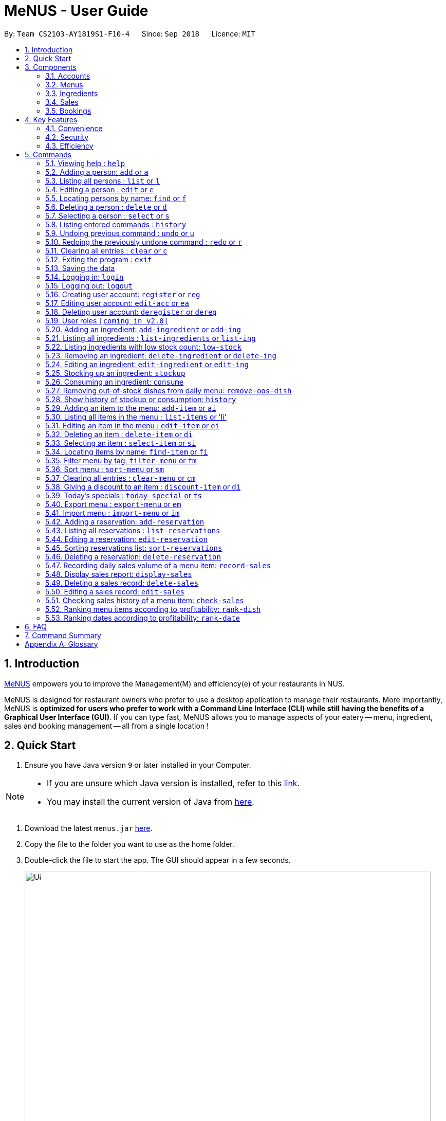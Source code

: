 = MeNUS - User Guide
:site-section: UserGuide
:toc:
:toc-title:
:toc-placement: preamble
:sectnums:
:imagesDir: images
:stylesDir: stylesheets
:xrefstyle: full
:experimental:
ifdef::env-github[]
:tip-caption: :bulb:
:note-caption: :information_source:
endif::[]
:repoURL: https://github.com/CS2103-AY1819S1-F10-4/main/tree/master

By: `Team CS2103-AY1819S1-F10-4`      Since: `Sep 2018`      Licence: `MIT`

== Introduction
link:{repoURL}[MeNUS] empowers you to improve the Management(M) and efficiency(e) of your
restaurants in NUS.

MeNUS is designed for restaurant owners who prefer to use a desktop application to manage their restaurants. More
importantly,
MeNUS is *optimized for users who prefer to work with a Command Line Interface (CLI) while still having the benefits
of a Graphical User Interface (GUI)*. If you can type fast, MeNUS allows you to manage aspects of your eatery
-- menu, ingredient, sales and booking management -- all from a single location !

== Quick Start

.  Ensure you have Java version `9` or later installed in your Computer.

[NOTE]
====
* If you are unsure which Java version is installed, refer to this link:https://www.java.com/en/download/help/version_manual.xml[link].
* You may install the current version of Java from link:https://www.oracle.com/technetwork/java/javase/downloads/index.html[here].
====

.  Download the latest `menus.jar` link:https://github.com/CS2103-AY1819S1-F10-4/main/releases[here].
.  Copy the file to the folder you want to use as the home folder.
.  Double-click the file to start the app. The GUI should appear in a few seconds.
+
image::Ui.png[width="790"]
+
.  Type the command in the command box and press kbd:[Enter] to execute it. +
e.g. typing *`help`* and pressing kbd:[Enter] will open the help window.
.  Some example commands you can try:

* *`list`* : lists all contacts
* **`add`**`n/John Doe p/98765432 e/johnd@example.com a/John street, block 123, #01-01` : adds a contact named `John Doe` to the Address Book.
* **`delete`**`3` : deletes the 3rd contact shown in the current list
* *`exit`* : exits the app

.  Refer to <<Commands>> for details of each command.

[[Components]]
== Components
*MeNUS* consists of five main components: account, menu, ingredient, sales and booking management.

=== Accounts
* You can create accounts for your employees to manage the system on your behalf.

=== Menus
* You can conveniently manage your restaurant's various menus and the food items displayed in them.

=== Ingredients
* You can keep track of the ingredients your restaurant needs to serve up delicious food.

=== Sales
* You can monitor your restaurant's sales revenue to ensure its steady growth.

=== Bookings
* You can manage your customer bookings efficiently to enable good customer relations.


[[Features]]
== Key Features
=== Convenience
MeNUS is an ultimate All-In-One application that will provide you with the utmost convenience you need to manage your
restaurants in NUS.

* Export data to `.xml` (default) or Excel file `[coming in v2.0]`.

=== Security
Security is key to a business's success. *MeNUS* ensures the security of your restaurant's data by:

* Encrypting all restaurant data using AES-256. `[coming in v2.0]`
* Securing account passwords using bcrypt.
* User needs to be authenticated before they can run any commands.
* Both successful and failed login attempts are logged.

=== Efficiency
Time is money. *MeNUS* ensures that the application will:

* Load within 5 seconds.
* Execute command within split of a second and update the GUI almost instantaneously.

[[Commands]]
== Commands

====
*Command Format*

* Words in `UPPER_CASE` are the parameters to be supplied by the user e.g. in `add n/NAME`, `NAME` is a parameter which can be used as `add n/John Doe`.
* Items in square brackets are optional e.g `n/NAME [t/TAG]` can be used as `n/John Doe t/friend` or as `n/John Doe`.
* Items with `…`​ after them can be used multiple times including zero times e.g. `[t/TAG]...` can be used as `{nbsp}` (i.e. 0 times), `t/friend`, `t/friend t/family` etc.
* Parameters can be in any order e.g. if the command specifies `n/NAME p/PHONE_NUMBER`, `p/PHONE_NUMBER n/NAME` is also acceptable.
====

=== Viewing help : `help`

Format: `help`

=== Adding a person: `add` or `a`

Adds a person to the address book +
Format: `add n/NAME p/PHONE_NUMBER e/EMAIL a/ADDRESS [t/TAG]...`

[TIP]
A person can have any number of tags (including 0)

Examples:

* `add n/John Doe p/98765432 e/johnd@example.com a/John street, block 123, #01-01`
* `add n/Betsy Crowe t/friend e/betsycrowe@example.com a/Newgate Prison p/1234567 t/criminal`

=== Listing all persons : `list` or `l`

Shows a list of all persons in the address book. +
Format: `list`

=== Editing a person : `edit` or `e`

Edits an existing person in the address book. +
Format: `edit INDEX [n/NAME] [p/PHONE] [e/EMAIL] [a/ADDRESS] [t/TAG]...`

****
* Edits the person at the specified `INDEX`. The index refers to the index number shown in the displayed person list. The index *must be a positive integer* 1, 2, 3, ...
* At least one of the optional fields must be provided.
* Existing values will be updated to the input values.
* When editing tags, the existing tags of the person will be removed i.e adding of tags is not cumulative.
* You can remove all the person's tags by typing `t/` without specifying any tags after it.
****

Examples:

* `edit 1 p/91234567 e/johndoe@example.com` +
Edits the phone number and email address of the 1st person to be `91234567` and `johndoe@example.com` respectively.
* `edit 2 n/Betsy Crower t/` +
Edits the name of the 2nd person to be `Betsy Crower` and clears all existing tags.

=== Locating persons by name: `find` or `f`

Finds persons whose names contain any of the given keywords. +
Format: `find KEYWORD [MORE_KEYWORDS]`

****
* The search is case insensitive. e.g `hans` will match `Hans`
* The order of the keywords does not matter. e.g. `Hans Bo` will match `Bo Hans`
* Only the name is searched.
* Only full words will be matched e.g. `Han` will not match `Hans`
* Persons matching at least one keyword will be returned (i.e. `OR` search). e.g. `Hans Bo` will return `Hans Gruber`, `Bo Yang`
****

Examples:

* `find John` +
Returns `john` and `John Doe`
* `find Betsy Tim John` +
Returns any person having names `Betsy`, `Tim`, or `John`

=== Deleting a person : `delete` or `d`

Deletes the specified person from the address book. +
Format: `delete INDEX`

****
* Deletes the person at the specified `INDEX`.
* The index refers to the index number shown in the displayed person list.
* The index *must be a positive integer* 1, 2, 3, ...
****

Examples:

* `list` +
`delete 2` +
Deletes the 2nd person in the address book.
* `find Betsy` +
`delete 1` +
Deletes the 1st person in the results of the `find` command.

=== Selecting a person : `select` or `s`

Selects the person identified by the index number used in the displayed person list. +
Format: `select INDEX`

****
* Selects the person and loads the Google search page the person at the specified `INDEX`.
* The index refers to the index number shown in the displayed person list.
* The index *must be a positive integer* `1, 2, 3, ...`
****

Examples:

* `list` +
`select 2` +
Selects the 2nd person in the address book.
* `find Betsy` +
`select 1` +
Selects the 1st person in the results of the `find` command.

=== Listing entered commands : `history`

Lists all the commands that you have entered in reverse chronological order. +
Format: `history`

[NOTE]
====
Pressing the kbd:[&uarr;] and kbd:[&darr;] arrows will display the previous and next input respectively in the command box.
====

// tag::undoredo[]
=== Undoing previous command : `undo` or `u`

Restores the address book to the state before the previous _undoable_ command was executed. +
Format: `undo`

[NOTE]
====
Undoable commands: those commands that modify the address book's content (`add`, `delete`, `edit` and `clear`).
====

Examples:

* `delete 1` +
`list` +
`undo` (reverses the `delete 1` command) +

* `select 1` +
`list` +
`undo` +
The `undo` command fails as there are no undoable commands executed previously.

* `delete 1` +
`clear` +
`undo` (reverses the `clear` command) +
`undo` (reverses the `delete 1` command) +

=== Redoing the previously undone command : `redo` or `r`

Reverses the most recent `undo` command. +
Format: `redo`

Examples:

* `delete 1` +
`undo` (reverses the `delete 1` command) +
`redo` (reapplies the `delete 1` command) +

* `delete 1` +
`redo` +
The `redo` command fails as there are no `undo` commands executed previously.

* `delete 1` +
`clear` +
`undo` (reverses the `clear` command) +
`undo` (reverses the `delete 1` command) +
`redo` (reapplies the `delete 1` command) +
`redo` (reapplies the `clear` command) +
// end::undoredo[]

=== Clearing all entries : `clear` or `c`

Clears all entries from the address book. +
Format: `clear`

=== Exiting the program : `exit`

Exits the program. +
Format: `exit`

=== Saving the data

Address book data are saved in the hard disk automatically after any command that changes the data. +
There is no need to save manually.

=== Logging in: `login`

Logs into an existing account. +
Format: `login id/USERNAME pw/PASSWORD` +

Examples:

* `login id/azhikai pw/p@55w0rd`

=== Logging out: `logout`

Logs out of the account. +
Format: `logout`

=== Creating user account: `register` or `reg`

Creates a new user account. +
Format: `register id/USERNAME pw/PASSWORD`

Examples:

* `register id/azhikai pw/p@55w0rd`
* `reg id/azhikai pw/p@55w0rd`

=== Editing user account: `edit-acc` or `ea`

Edits an existing user account. +
Format: `edit-acc id/USERNAME [nid/NEW_USERNAME] [pw/NEW_PASSWORD]`

****
* The account's data will remain intact if none of the optional fields are provided.
****

Examples:

* `edit-acc id/azhikai`
** Nothing happens in this case.
* `edit-acc id/azhikai nid/angzhikai`
* `ea id/azhikai nid/angzhikai`
* `edit-acc id/azhikai nid/angzhikai pw/n3wp@55w0rd`

=== Deleting user account: `deregister` or `dereg`

Deletes an existing user account. +
Format: `deregister id/USERNAME`

Examples:

* `deregister id/azhikai`
* `dereg id/azhikai`

=== User roles `[coming in v2.0]`
With user role, each user will only be able to execute certain commands, other than the administrator and/or
restaurant owner who is able to execute all commands.

=== Adding an ingredient: `add-ingredient` or `add-ing`

Adds a new ingredient to the ingredient list. +
Format: `add-ingredient n/INGREDIENT_NAME t/UNIT_TYPE p/PRICE_PER_UNIT m/MINIMUM`

****
* MINIMUM refers to the minimum number of units below which an ingredient will be considered low in stock count
****

Examples:

* `add-ingredient n/cod fish t/kilogram p/20 m/1`

=== Listing all ingredients : `list-ingredients` or `list-ing`

Shows a list of all ingredients in the ingredient list. +
Format: `list-ingredients`

=== Listing ingredients with low stock count: `low-stock`

Shows a list of ingredients that are low in stock count. +
Format: `low-stock`

=== Removing an ingredient: `delete-ingredient` or `delete-ing`

Deletes the specified ingredient from the ingredient list. +
Format: `delete-ingredient INDEX` or `delete-ingredient NAME`

****
* Deletes the ingredient at the specified `INDEX`.
* The index refers to the index number shown in the displayed ingredient list.
* The index *must be a positive integer* 1, 2, 3, ...
* Alternatively, deletes the ingredient with the specified `NAME`.
****

Examples:

* `list-ingredients` +
`delete-ingredient 1` +
`list-ingredients` +
Deletes the 1st ingredient in the ingredient list.

* `delete-ingredient cod fish` +
`list-ingredients` +
Deletes the ingredient `cod fish` from the ingredient list.

=== Editing an ingredient: `edit-ingredient` or `edit-ing`

Edits an ingredient in the ingredient list. +
Format: `edit-ingredient INDEX [n/INGREDIENT_NAME] [t/UNIT_TYPE] [p/PRICE_PER_UNIT] [m/MINIMUM]` or `edit-ingredient NAME [n/INGREDIENT_NAME] [t/UNIT_TYPE] [p/PRICE_PER_UNIT] [m/MINIMUM]`

****
* Edits the ingredient at the specified `INDEX`. The index refers to the index number shown in the displayed ingredient list. The index *must be a positive integer* 1, 2, 3, ...
* At least one of the optional fields must be provided.
* Existing values will be updated to the input values.
* Alternatively, edits the ingredient with the specified `NAME`.
****

Examples:

* `edit-ingredient 3 n/thin fries` +
Edits the name of the 3rd ingredient to be `thin fries`.

* `edit-ingredient 4 u/1.5ml bottle p/1.20`  +
Edits the unit type and price per unit of the 4th ingredient to be `1.5ml bottle` and `1.20` respectively.

* `edit-ingredient ketchup n/tomato ketchup`  +
Edits the name of `ketchup` to be `tomato ketchup`.

=== Stocking up an ingredient: `stockup`

Increase the number of units of an ingredient or multiple ingredients. +
Format: `stockup n/INGREDIENT_NAME... u/NUMBER_OF_UNITS...`

****
* NUMBER_OF_UNITS for an ingredient must follow the INGREDIENT_NAME for that particular ingredient.
****

Examples:

* `stockup n/cod fish u/5`
* `stockup n/chicken thigh u/10 n/fries u/20 n/tomato ketchup u/50`

=== Consuming an ingredient: `consume`

Decrease the number of units of an ingredient or multiple ingredients. +
Format: `consume n/INGREDIENT_NAME... u/NUMBER_OF_UNITS...`

****
* NUMBER_OF_UNITS for an ingredient must follow the INGREDIENT_NAME for that particular ingredient.
****

Examples:

* `consume n/cod fish u/1`
* `consume n/chicken thigh u/2 n/fries u/1`

=== Removing out-of-stock dishes from daily menu: `remove-oos-dish`

Removes out-of-stock dishes that require ingredients with low stock count from the daily menu. +
Format: `remove-oos-dish`

=== Show history of stockup or consumption: `history`

Shows the history of past ingredient stockups or past ingredient consumption. +
Format: `history [stockup] [consumption]`

****
* At least one of the optional fields must be provided.
****

=== Adding an item to the menu: `add-item` or `ai`

Adds an item to the menu +
Format: `add-item n/ITEM_NAME p/ITEM_PRICE [t/TAG]...`

****
* ITEM_NAME and ITEM_PRICE must be provided.
* An item can have any number of tags (including 0)
****

Examples:

* `add-item n/Burger p/2`
* `add-item n/Burger Set p/4.5 t/Set`

=== Listing all items in the menu : `list-items` or 'li'

Shows a list of all items in the menu. +
Format: `list-items`

=== Editing an item in the menu : `edit-item` or `ei`

Edits an existing item in the menu. +
Format: `edit-item INDEX [n/ITEM_NAME] [p/ITEM_PRICE] [t/TAG]...` or `edit-item NAME [n/ITEM_NAME] [p/ITEM_PRICE]
[t/TAG]...`

****
* Edits the item at the specified `INDEX`. The index refers to the index number shown in the displayed item list. The
index *must be a positive integer* 1, 2, 3, ...
* At least one of the optional fields must be provided.
* Existing values will be updated to the input values.
* When editing tags, the existing tags of the item will be removed i.e adding of tags is not cumulative.
* You can remove all the item's tags by typing `t/` without specifying any tags after it.
* Alternatively, edits the item with the specified `NAME`.
****

Examples:

* `edit-item 1 n/burger p/3` +
Edits the name and price of the 1st item to be `burger` and `3` respectively.
* `edit-item 2 p/4 t/` +
Edits the price of the 2nd item to be `4` and clears all existing tags.

=== Deleting an item : `delete-item` or `di`

Deletes the specified item from the menu. +
Format: `delete-item INDEX` or `delete-item NAME`

****
* Deletes the item at the specified `INDEX`.
* The index refers to the index number shown in the displayed item list.
* The index *must be a positive integer* 1, 2, 3, ...
* Alternatively, deletes the item with the specified `NAME`.
****

Examples:

* `list-items` +
`delete-item 2` +
Deletes the 2nd item in the menu.
* `find-item Cheese` +
`delete-item 1` +
Deletes the 1st item in the results of the `find` command.

=== Selecting an item : `select-item` or `si`

Selects the item identified by the index number used in the menu. +
Format: `select-item INDEX`

****
* Selects the item and loads the page the item at the specified `INDEX`.
* The index refers to the index number shown in the displayed item list.
* The index *must be a positive integer* `1, 2, 3, ...`
****

Examples:

* `list` +
`select-item 2` +
Selects the 2nd item in the menu.
* `find Burger` +
`select-item 1` +
Selects the 1st item in the results of the `find` command.

=== Locating items by name: `find-item` or `fi`

Finds items whose names contain any of the given keywords. +
Format: `find-item KEYWORD [MORE_KEYWORDS]`

****
* The search is case insensitive. e.g `burger` will match `Burger`
* The order of the keywords does not matter. e.g. `Cheese Burger` will match `Burger Cheese`
* Only the name is searched.
* Only full words will be matched e.g. `Bur` will not match `Burger`
* Items matching at least one keyword will be returned (i.e. `OR` search). e.g. `Cheese Burger` will return
`Cheese Fries`,`Cheese Cake`
****

Examples:

* `find-item Burger` +
Returns `burger` and `Cheese Burger`
* `find-item Cheese Chocolate Fruit` +
Returns any item having names `Cheese`, `Chocolate`, or `Fruit`

=== Filter menu by tag: `filter-menu` or `fm`

Finds items that contain the given tag in the menu. +
Format: `filter-menu t/TAG`

****
* The search is case insensitive. e.g `burger` will match `Burger`
* Only filter by tag.
* Only full words will be matched e.g. `Bur` will not match `Burger`
* Items matching at least one keyword will be returned (i.e. `OR` search). e.g. `Cheese Burger` will return
`Cheese Fries`,`Cheese Cake`
****

Examples:

* `filter-menu t/monday` +
Returns any item that contains tag `monday`
* `filter-menu t/set` +
Returns any item that contains tag `set`

=== Sort menu : `sort-menu` or `sm`

Sort the menu by name or price. +
Format: `sort-menu [NAME] [PRICE]`

****
* Sort the menu by name or price.
* Case-insensitive, can be: `sort-menu name` or `sort-menu NAME`
* Only one of the sorting method should be provided.
****

Examples:

* `sort-menu NAME` +
Sorts the menu by item name in alphabetical order.
* `sort-menu PRICE` +
Sorts the menu by item price in ascending order(lowest to highest).

=== Clearing all entries : `clear-menu` or `cm`

Clears all entries from the menu. +
Format: `clear-menu`

=== Giving a discount to an item : `discount-item` or `di`

Gives the item identified by the index number used in the displayed item list a discount. +
Format: `discount-item INDEX|ALL d/PERCENTAGE`

****
* Gives the item at the specified `INDEX` a discount based on the percentage.
* If the item is already on discount, it will update the new discounted price.
* The index refers to the index number shown in the displayed person list.
* The index *must be a positive integer* `1, 2, 3, ...`
* You can remove discount by typing `0` for the percentage.
* You can give a discount to the whole menu by typing `ALL` instead of a specified `INDEX`.
****

Examples:

* `list-items` +
`discount-item 2` +
Discount the 2nd item in the menu.
* `find-item Cheese` +
`discount-item 1` +
Discounts the 1st item in the results of the `find` command.

=== Today's specials : `today-special` or `ts`

Lists the items that have been tagged with the particular day in the menu. +
Format: `today-special`

Examples:

* `today-special` +
If today is Monday +
List the items that have been tagged with `Monday` in the menu.

=== Export menu : `export-menu` or `em`

Exports the menu to a particular file path. +
Format: `export-menu fp/FILEPATH fn/FILENAME`

Examples:

* `export-menu f/test/ n/menu.txt` +
Export the menu to test folder with the file name `menu.txt`

=== Import menu : `import-menu` or `im`

Imports an existing menu from specified file path to replace current menu. +
Format: `import-menu fp/FILEPATH fn/FILENAME`

Examples:

* `import-menu f/test/ n/menu.txt` +
Import the menu.txt from test folder to replace current menu.

=== Adding a reservation: `add-reservation`

Adds a new reservation to the reservations list. +
Format: `add-reservation n/NAME p/PAX d/DATE t/TIME`

****
* Date is entered in DDMMYYYY format.
* Time is entered in Military Time.
****

Examples:

* `add-reservation n/TAN p/4 d/21072018 t/1300`

=== Listing all reservations : `list-reservations`

Shows a list of all reservations in the reservations list. +
Format: `list-reservations`

=== Editing a reservation: `edit-reservation`

Edits an reservation in the reservation list. +
Format: `edit-reservation INDEX [n/NAME] [p/PAX] [d/DATE] [t/TIME]`

****
* Edits the reservation at the specified `INDEX`. The index refers to the index number shown in the
displayed reservations list. The index *must be a positive integer* 1, 2, 3, ...
* At least one of the optional fields must be provided.
* Existing values will be updated to the input values.
****

Examples:

* `edit-reservation 2 t/1700` +
Edits the time of the 2nd reservation in the list to `1700` hrs.

* `edit-reservation 6 n/ONG p/4`  +
Edits the name and pax of the 6th reservation to `ONG` and `4` respectively.

=== Sorting reservations list: `sort-reservations`

Sorts the reservations list by Date/Time. +
Format: `sort-reservations`

=== Deleting a reservation: `delete-reservation`

Deletes the specified reservation from the reservations list. +
Format: `delete-reservation INDEX`

****
* Deletes the reservation at the specified `INDEX`.
* The index refers to the index number shown in the displayed reservations list.
* The index *must be a positive integer* 1, 2, 3, ...
****

Examples:

* `list-reservations` +
`delete-reservations 2` +
`list-ingredients` +
Deletes the 2nd reservation in the reservations list.

=== Recording daily sales volume of a menu item: `record-sales`

Records the quantity of a menu item sold within the specified day into the sales book. +
Format: `record-sales d/DATE n/ITEM_NAME q/QUANTITY SOLD p/ITEM_PRICE`

****
* DATE must be written in the DD-MM-YYYY format.
* Both DATE and ITEM_NAME cannot be same as another record in the sales book.
****

Examples:

* `record-sales d/25-09-2018 n/Fried Rice q/35 p/5.50`

=== Display sales report: `display-sales`

Displays the sales report for all days. +
Format: `display-sales` +
OR +
Displays the sales report for the specified day. +
Format: `display-sales DATE`

****
* DATE must be written in the DD-MM-YYYY format.
****

Examples:

* `display-sales` +
Displays the sales report for all days. +
* `display-sales 25-09-2018` +
Displays the sales report dated 25-09-2018.


=== Deleting a sales record: `delete-sales`

Deletes the sales record with the specified date and item name. +
Format: `delete-sales DATE ITEM_NAME` / `delete-sales ITEM_INDEX`

****
* Deletes the record at the specified `ITEM_INDEX`.
* The item index refers to the index number shown in the sales book.
* The index *must be a positive integer* 1, 2, 3, ...
* Alternatively, deletes the sales record with the specified `DATE` and `ITEM_NAME`.
****

Examples:

* `display-sales` +
`delete-sales 2` +
`display-sales` +
Deletes the 2nd record from the sales book.

* `delete-sales 10-02-2018 Fried Rice` +
`display-sales` +
Deletes the sales record for `Fried Rice` dated 10-02-2018 from the sales book.


=== Editing a sales record: `edit-sales`

Edits the sales record with the specified date and item name. +
Format: `edit-sales DATE NAME [n/ITEM_NAME] [q/QUANTITY SOLD] [p/ITEM_PRICE]` / `edit-sales INDEX [n/ITEM_NAME]
[q/QUANTITY SOLD] [p/ITEM_PRICE]`

****
* Edits the record at the specified `INDEX`. The index refers to the index number shown in the sales book.
* The index *must be a positive integer* 1, 2, 3, ...
* At least one of the optional fields must be provided.
* Existing values will be updated to the input values.
* Alternatively, edits the sales record with the specified `DATE` and `NAME`.
****

Examples:

* `edit-sales 23-06-2018 Fried Rice n/Fried Rice with Shrimps` +
In the sales record of "Fried Rice" dated 23-06-2018, edits its name to be "Fried Rice with Shrimps".

* `edit-sales 12-02-2018 Pasta q/37 p/6.50`  +
In the sales record of "Pasta" dated 12-02-2018, edits its quantity sold and price to be 37 and 6.50
respectively.

* `edit-sales 3 n/Fried Omelet`  +
In the 3rd record in the sales book, edits the menu item's name to be "Fried Omelet".

=== Checking sales history of a menu item: `check-sales`

Displays the sales history of a menu item and the total revenue it has accumulated. +
Format: `check-sales ITEM_NAME` +

Examples:

* `check-sales Fried Rice`

=== Ranking menu items according to profitability: `rank-dish`

Ranks the menu items based on their total revenue accumulated in past sales records in descending order. +
Format: `rank-dish`

=== Ranking dates according to profitability: `rank-date`

Ranks the dates based on their revenue accumulated in past sales records in descending order. +
Format: `rank-date`

== FAQ

*Q: How do I transfer my data to another Computer?* +
*A*: Install the application in the other computer and overwrite the empty data file it creates with the file that
contains the data of your previous *MeNUS* folder.

== Command Summary
[width="100%",cols="10%,<45%,<45%",options="header",]
|=======================================================================
|Command |Format |Example
|*Help* |`help` |`help`
|*Add* |`add n/NAME p/PHONE_NUMBER e/EMAIL a/ADDRESS [t/TAG]...` |`add n/James Ho p/22224444 e/jamesho@example.com a/123, Clementi Rd, 1234665 t/friend t/colleague`
|*Clear* |`clear` |`clear`
|*Delete* |`delete INDEX` |`delete 3`
|*Edit* |`edit INDEX [n/NAME] [p/PHONE_NUMBER] [e/EMAIL] [a/ADDRESS] [t/TAG]...` |`edit 2 n/James Lee e/jameslee@example.com`
|*Find* |`find KEYWORD [MORE_KEYWORDS]` |`find James Jake`
|*List* |`list` |`list`
|*Select* |`select INDEX` |`select 2`
|*History* |`history` |`history`
|*Undo* |`undo` |`undo`
|*Redo* |`redo` |`redo`
|*Login* |`login id/USERNAME pw/PASSWORD` |`login id/azhikai pw/1122qq`
|*Logout* |`logout` |`logout`
|*Create account* |`register id/USERNAME pw/PASSWORD` |`register id/azhikai pw/1122qq`
|*Edit account* |`edit-acc id/USERNAME [nid/NEW_USERNAME] [pw/NEW_PASSWORD]` |`edit-acc id/azhikai nid/angzhikai`
|*Delete account* |`deregister id/USERNAME` |`deregister id/azhikai`
|*Add ingredient* |`add-ingredient n/INGREDIENT_NAME t/UNIT_TYPE p/PRICE_PER_UNIT m/MINIMUM` |`add-ingredient n/cod fish t/kilogram p/20 m/1`
|*List ingredient* |`list-ingredients` |`list-ingredients`
|*List ingredient with low stock count* |`list-ingredients-low` |`list-ingredients-low`
|*Edit ingredient* |`edit-ingredient INDEX [n/INGREDIENT_NAME] [t/UNIT_TYPE] [p/PRICE_PER_UNIT] [m/MINIMUM]` or `edit-ingredient NAME [n/INGREDIENT_NAME] [t/UNIT_TYPE] [p/PRICE_PER_UNIT] [m/MINIMUM]` |`edit-ingredient 3 n/thin fries` or `edit-ingredient ketchup n/tomato ketchup`
|*Delete ingredient* |`delete-ingredient INDEX` or `delete-ingredient NAME` |`delete-ingredient 1` or `delete-ingredient cod fish`
|*Stock up* |`stockup n/INGREDIENT_NAME... u/NUMBER_OF_UNITS...` |`stockup n/cod fish u/5`
|*Consume* |`consume n/INGREDIENT_NAME... u/NUMBER_OF_UNITS...` |`consume n/cod fish u/1`
|*Remove dishes with low ingredients* |`remove-oos-dish` |`remove-oos-dish`
|*History of stockup/consumption* |`history [purchase] [consumption]` |`history stockup`
|*Add item* |`add-item n/ITEM_NAME p/ITEM_PRICE [t/TAG]...` |`add-item n/Burger Set p/3 t/set`
|*Edit menu* |`edit-item INDEX [n/ITEM_NAME] [p/ITEM_PRICE] [t/TAG]...` |`edit-item 2 n/Fries p/3`
|*Delete item* |`delete-item INDEX` |`delete-item 3`
|*Select item* |`select-items INDEX` |`select-items 3`
|*Find item* |`find-item KEYWORD [MORE_KEYWORDS]` |`find-item Cheese Burger`
|*List items* |`list-items` |`list-items`
|*Filter menu* |`filter-menu t/TAG` |`filter-menu t/cheese`
|*Sort menu* |`sort-menu` |`sort-menu NAME`
|*Discount item* |`discount-item INDEX d/PERCENTAGE` |`discount-item 2 d/20`
|*Today's special* |`today-special` |`today-special`
|*Export menu* |`export-menu fp/FILE_PATH fn/FILE_NAME` |`export-menu fp/backup/ fn/menu.txt`
|*Import menu* |`import-menu fp/FILE_PATH fn/FILE_NAME` |`import-menu fp/backup/ fn/menu.txt`
|*Add reservation* |`add-reservation n/NAME p/PAX d/DATE t/TIME` |`add-reservation n/TAN p/4 d/21072018 t/1300`
|*Edit reservation* |`edit-reservation INDEX [n/NAME] [p/PAX] [d/DATE] [t/TIME]` |`edit-reservation 2 t/1700`
|*Delete reservation* |`delete-reservation INDEX` |`delete-reservations 2`
|*List reservation* |`list-reservations` |`list-reservations`
|*Sort reservation* |`sort-reservations` |`sort-reservations`
|*Record sales volume* |`record-sales d/DATE n/ITEM_NAME q/QUANTITY SOLD p/ITEM_PRICE` |`record-sales d/25-09-2018 n/Fried Rice q/35 p/5.50`
|*Display sales record* |`display-sales` or `display-sales DATE` |`display-sales` or `display-sales 25-09-2018`
|*Edit sales record* |`edit-sales DATE NAME [d/DATE] [n/ITEM_NAME] [q/QUANTITY SOLD] [p/ITEM_PRICE]` or `edit-sales INDEX [d/DATE] [n/ITEM_NAME] [q/QUANTITY SOLD] [p/ITEM_PRICE]` |`edit-sales 12-02-2018 Pasta q/37 p/6.50` or `edit-sales 3 n/Fried Omelet`
|*Check sales history of menu item* |`check-sales ITEM_NAME` |`check-sales Fried Rice`
|*Delete sales record* |`delete-sales DATE ITEM_NAME` or `delete-sales ITEM_INDEX` |`delete-sales 10-02-2018 Fried Rice` or `delete-sales 2`
|*Rank by profitability* |`rank-dish` or `rank-date` | `TO BE CONFIRMED`
|=======================================================================

[appendix]
== Glossary

[[gui]] GUI::
*Graphical User Interface* allows the use of icons or other visual indicators to interact with electronic devices,
rather than using only text via the command line.

